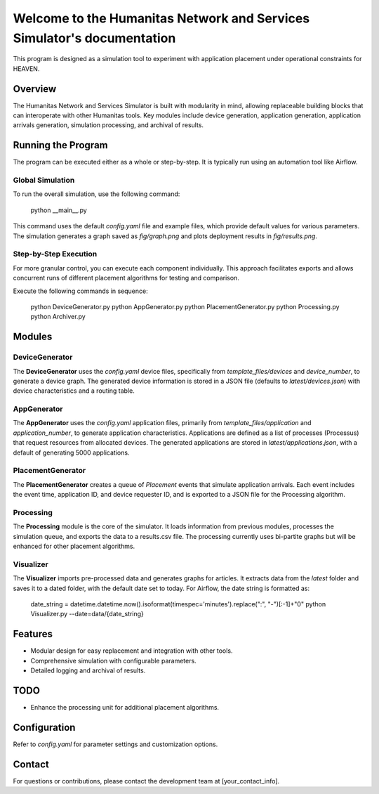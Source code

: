 Welcome to the Humanitas Network and Services Simulator's documentation
=======================================================================

This program is designed as a simulation tool to experiment with application placement under operational constraints for HEAVEN.

Overview
--------

The Humanitas Network and Services Simulator is built with modularity in mind, allowing replaceable building blocks that can interoperate with other Humanitas tools. Key modules include device generation, application generation, application arrivals generation, simulation processing, and archival of results.

Running the Program
-------------------

The program can be executed either as a whole or step-by-step. It is typically run using an automation tool like Airflow.

Global Simulation
+++++++++++++++++

To run the overall simulation, use the following command:

      python __main__.py

This command uses the default `config.yaml` file and example files, which provide default values for various parameters. The simulation generates a graph saved as *fig/graph.png* and plots deployment results in *fig/results.png*.

Step-by-Step Execution
++++++++++++++++++++++

For more granular control, you can execute each component individually. This approach facilitates exports and allows concurrent runs of different placement algorithms for testing and comparison.

Execute the following commands in sequence:

      python DeviceGenerator.py
      python AppGenerator.py
      python PlacementGenerator.py
      python Processing.py
      python Archiver.py

Modules
-------

DeviceGenerator
+++++++++++++++

The **DeviceGenerator** uses the `config.yaml` device files, specifically from *template_files/devices* and *device_number*, to generate a device graph. The generated device information is stored in a JSON file (defaults to *latest/devices.json*) with device characteristics and a routing table.

AppGenerator
++++++++++++

The **AppGenerator** uses the `config.yaml` application files, primarily from *template_files/application* and *application_number*, to generate application characteristics. Applications are defined as a list of processes (Processus) that request resources from allocated devices. The generated applications are stored in *latest/applications.json*, with a default of generating 5000 applications.

PlacementGenerator
++++++++++++++++++

The **PlacementGenerator** creates a queue of *Placement* events that simulate application arrivals. Each event includes the event time, application ID, and device requester ID, and is exported to a JSON file for the Processing algorithm.

Processing
++++++++++

The **Processing** module is the core of the simulator. It loads information from previous modules, processes the simulation queue, and exports the data to a results.csv file. The processing currently uses bi-partite graphs but will be enhanced for other placement algorithms.

Visualizer
++++++++++

The **Visualizer** imports pre-processed data and generates graphs for articles. It extracts data from the *latest* folder and saves it to a dated folder, with the default date set to today. For Airflow, the date string is formatted as:

      date_string = datetime.datetime.now().isoformat(timespec='minutes').replace(":", "-")[:-1]+"0"
      python Visualizer.py --date=data/{date_string}


Features
--------

- Modular design for easy replacement and integration with other tools.
- Comprehensive simulation with configurable parameters.
- Detailed logging and archival of results.

TODO
----

- Enhance the processing unit for additional placement algorithms.

Configuration
-------------

Refer to `config.yaml` for parameter settings and customization options.

Contact
-------

For questions or contributions, please contact the development team at [your_contact_info].
